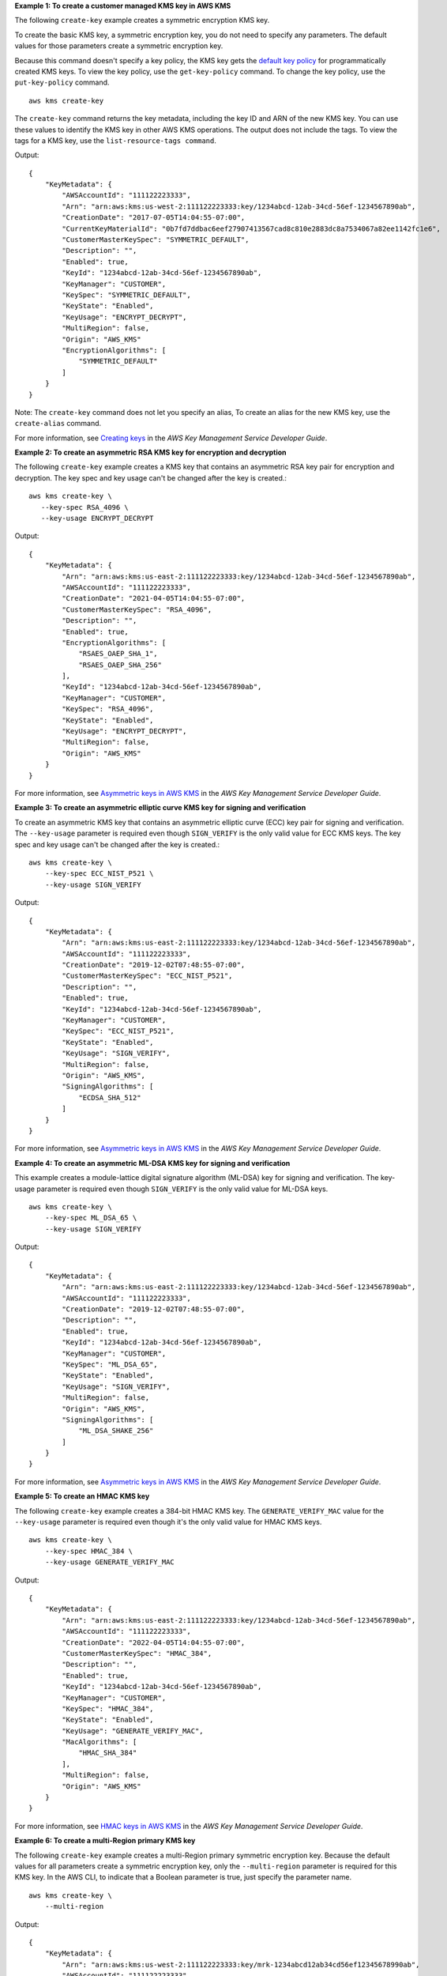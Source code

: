 **Example 1: To create a customer managed KMS key in AWS KMS**

The following ``create-key`` example creates a symmetric encryption KMS key.

To create the basic KMS key, a symmetric encryption key, you do not need to specify any parameters. The default values for those parameters create a symmetric encryption key.

Because this command doesn't specify a key policy, the KMS key gets the `default key policy <https://docs.aws.amazon.com/kms/latest/developerguide/key-policies.html#key-policy-default>`__ for programmatically created KMS keys. To view the key policy, use the ``get-key-policy`` command. To change the key policy, use the ``put-key-policy`` command. ::

    aws kms create-key

The ``create-key`` command returns the key metadata, including the key ID and ARN of the new KMS key. You can use these values to identify the KMS key in other AWS KMS operations. The output does not include the tags. To view the tags for a KMS key, use the ``list-resource-tags command``.

Output::

    {
        "KeyMetadata": {
            "AWSAccountId": "111122223333",
            "Arn": "arn:aws:kms:us-west-2:111122223333:key/1234abcd-12ab-34cd-56ef-1234567890ab",
            "CreationDate": "2017-07-05T14:04:55-07:00",
            "CurrentKeyMaterialId": "0b7fd7ddbac6eef27907413567cad8c810e2883dc8a7534067a82ee1142fc1e6",
            "CustomerMasterKeySpec": "SYMMETRIC_DEFAULT",
            "Description": "",
            "Enabled": true,
            "KeyId": "1234abcd-12ab-34cd-56ef-1234567890ab",
            "KeyManager": "CUSTOMER",
            "KeySpec": "SYMMETRIC_DEFAULT",
            "KeyState": "Enabled",
            "KeyUsage": "ENCRYPT_DECRYPT",
            "MultiRegion": false,
            "Origin": "AWS_KMS"
            "EncryptionAlgorithms": [
                "SYMMETRIC_DEFAULT"
            ]
        }
    }

Note: The ``create-key`` command does not let you specify an alias, To create an alias for the new KMS key, use the ``create-alias`` command.

For more information, see `Creating keys <https://docs.aws.amazon.com/kms/latest/developerguide/create-keys.html>`__ in the *AWS Key Management Service Developer Guide*.


**Example 2: To create an asymmetric RSA KMS key for encryption and decryption**

The following ``create-key`` example creates a KMS key that contains an asymmetric RSA key pair for encryption and decryption. The key spec and key usage can't be changed after the key is created.::

    aws kms create-key \
       --key-spec RSA_4096 \
       --key-usage ENCRYPT_DECRYPT

Output::

    {
        "KeyMetadata": {
            "Arn": "arn:aws:kms:us-east-2:111122223333:key/1234abcd-12ab-34cd-56ef-1234567890ab",
            "AWSAccountId": "111122223333",
            "CreationDate": "2021-04-05T14:04:55-07:00",
            "CustomerMasterKeySpec": "RSA_4096",
            "Description": "",
            "Enabled": true,
            "EncryptionAlgorithms": [
                "RSAES_OAEP_SHA_1",
                "RSAES_OAEP_SHA_256"
            ],
            "KeyId": "1234abcd-12ab-34cd-56ef-1234567890ab",
            "KeyManager": "CUSTOMER",
            "KeySpec": "RSA_4096",
            "KeyState": "Enabled",
            "KeyUsage": "ENCRYPT_DECRYPT",
            "MultiRegion": false,
            "Origin": "AWS_KMS"
        }
    }

For more information, see `Asymmetric keys in AWS KMS <https://docs.aws.amazon.com/kms/latest/developerguide/symmetric-asymmetric.html>`__ in the *AWS Key Management Service Developer Guide*.


**Example 3: To create an asymmetric elliptic curve KMS key for signing and verification**

To create an asymmetric KMS key that contains an asymmetric elliptic curve (ECC) key pair for signing and verification. The ``--key-usage`` parameter is required even though ``SIGN_VERIFY`` is the only valid value for ECC KMS keys. The key spec and key usage can't be changed after the key is created.::

    aws kms create-key \
        --key-spec ECC_NIST_P521 \
        --key-usage SIGN_VERIFY

Output::

    {
        "KeyMetadata": {
            "Arn": "arn:aws:kms:us-east-2:111122223333:key/1234abcd-12ab-34cd-56ef-1234567890ab",
            "AWSAccountId": "111122223333",
            "CreationDate": "2019-12-02T07:48:55-07:00",
            "CustomerMasterKeySpec": "ECC_NIST_P521",
            "Description": "",
            "Enabled": true,
            "KeyId": "1234abcd-12ab-34cd-56ef-1234567890ab",
            "KeyManager": "CUSTOMER",
            "KeySpec": "ECC_NIST_P521",
            "KeyState": "Enabled",
            "KeyUsage": "SIGN_VERIFY",
            "MultiRegion": false,
            "Origin": "AWS_KMS",
            "SigningAlgorithms": [
                "ECDSA_SHA_512"
            ]
        }
    }


For more information, see `Asymmetric keys in AWS KMS <https://docs.aws.amazon.com/kms/latest/developerguide/symmetric-asymmetric.html>`__ in the *AWS Key Management Service Developer Guide*.

**Example 4: To create an asymmetric ML-DSA KMS key for signing and verification**

This example creates a module-lattice digital signature algorithm (ML-DSA) key for signing and verification. The key-usage parameter is required even though ``SIGN_VERIFY`` is the only valid value for ML-DSA keys. ::

    aws kms create-key \
        --key-spec ML_DSA_65 \
        --key-usage SIGN_VERIFY

Output::

    {
        "KeyMetadata": {
            "Arn": "arn:aws:kms:us-east-2:111122223333:key/1234abcd-12ab-34cd-56ef-1234567890ab",
            "AWSAccountId": "111122223333",
            "CreationDate": "2019-12-02T07:48:55-07:00",
            "Description": "",
            "Enabled": true,
            "KeyId": "1234abcd-12ab-34cd-56ef-1234567890ab",
            "KeyManager": "CUSTOMER",
            "KeySpec": "ML_DSA_65",
            "KeyState": "Enabled",
            "KeyUsage": "SIGN_VERIFY",
            "MultiRegion": false,
            "Origin": "AWS_KMS",
            "SigningAlgorithms": [
                "ML_DSA_SHAKE_256"
            ]
        }
    }


For more information, see `Asymmetric keys in AWS KMS <https://docs.aws.amazon.com/kms/latest/developerguide/symmetric-asymmetric.html>`__ in the *AWS Key Management Service Developer Guide*.


**Example 5: To create an HMAC KMS key**

The following ``create-key`` example creates a 384-bit HMAC KMS key. The ``GENERATE_VERIFY_MAC`` value for the ``--key-usage`` parameter is required even though it's the only valid value for HMAC KMS keys. ::

    aws kms create-key \
        --key-spec HMAC_384 \
        --key-usage GENERATE_VERIFY_MAC

Output::

    {
        "KeyMetadata": {
            "Arn": "arn:aws:kms:us-east-2:111122223333:key/1234abcd-12ab-34cd-56ef-1234567890ab",
            "AWSAccountId": "111122223333",
            "CreationDate": "2022-04-05T14:04:55-07:00",
            "CustomerMasterKeySpec": "HMAC_384",
            "Description": "",
            "Enabled": true,
            "KeyId": "1234abcd-12ab-34cd-56ef-1234567890ab",
            "KeyManager": "CUSTOMER",
            "KeySpec": "HMAC_384",
            "KeyState": "Enabled",
            "KeyUsage": "GENERATE_VERIFY_MAC",
            "MacAlgorithms": [
                "HMAC_SHA_384"
            ],
            "MultiRegion": false,
            "Origin": "AWS_KMS"
        }
    }

For more information, see `HMAC keys in AWS KMS <https://docs.aws.amazon.com/kms/latest/developerguide/hmac.html>`__ in the *AWS Key Management Service Developer Guide*.


**Example 6: To create a multi-Region primary KMS key**

The following ``create-key`` example creates a multi-Region primary symmetric encryption key. Because the default values for all parameters create a symmetric encryption key, only the ``--multi-region`` parameter is required for this KMS key. In the AWS CLI, to indicate that a Boolean parameter is true, just specify the parameter name. ::

    aws kms create-key \
        --multi-region

Output::

    {
        "KeyMetadata": {
            "Arn": "arn:aws:kms:us-west-2:111122223333:key/mrk-1234abcd12ab34cd56ef12345678990ab",
            "AWSAccountId": "111122223333",
            "CreationDate": "2021-09-02T016:15:21-09:00",
            "CurrentKeyMaterialId": "0b7fd7ddbac6eef27907413567cad8c810e2883dc8a7534067a82ee1142fc1e6",
            "CustomerMasterKeySpec": "SYMMETRIC_DEFAULT",
            "Description": "",
            "Enabled": true,
            "EncryptionAlgorithms": [
              "SYMMETRIC_DEFAULT"
            ],
            "KeyId": "mrk-1234abcd12ab34cd56ef12345678990ab",
            "KeyManager": "CUSTOMER",
            "KeySpec": "SYMMETRIC_DEFAULT",
            "KeyState": "Enabled",
            "KeyUsage": "ENCRYPT_DECRYPT",
            "MultiRegion": true,
            "MultiRegionConfiguration": {
                "MultiRegionKeyType": "PRIMARY",
                "PrimaryKey": {
                    "Arn": "arn:aws:kms:us-west-2:111122223333:key/mrk-1234abcd12ab34cd56ef12345678990ab",
                    "Region": "us-west-2"
                },
                "ReplicaKeys": []
            },
            "Origin": "AWS_KMS"
        }
    }

For more information, see `Asymmetric keys in AWS KMS <https://docs.aws.amazon.com/kms/latest/developerguide/symmetric-asymmetric.html>`__ in the *AWS Key Management Service Developer Guide*.


**Example 7: To create a KMS key for imported key material**

The following ``create-key`` example creates a creates a KMS key with no key material. When the operation is complete, you can import your own key material into the KMS key. To create this KMS key, set the ``--origin`` parameter to ``EXTERNAL``. ::

    aws kms create-key \
        --origin EXTERNAL

Output::

   {
        "KeyMetadata": {
            "Arn": "arn:aws:kms:us-east-2:111122223333:key/1234abcd-12ab-34cd-56ef-1234567890ab",
            "AWSAccountId": "111122223333",
            "CreationDate": "2019-12-02T07:48:55-07:00",
            "CustomerMasterKeySpec": "SYMMETRIC_DEFAULT",
            "Description": "",
            "Enabled": false,
            "EncryptionAlgorithms": [
                "SYMMETRIC_DEFAULT"
            ],
            "KeyId": "1234abcd-12ab-34cd-56ef-1234567890ab",
            "KeyManager": "CUSTOMER",
            "KeySpec": "SYMMETRIC_DEFAULT",
            "KeyState": "PendingImport",
            "KeyUsage": "ENCRYPT_DECRYPT",
            "MultiRegion": false,
            "Origin": "EXTERNAL"
        }
    }

For more information, see `Importing key material in AWS KMS keys <https://docs.aws.amazon.com/kms/latest/developerguide/importing-keys.html>`__ in the *AWS Key Management Service Developer Guide*.


**Example 6: To create a KMS key in an AWS CloudHSM key store**

The following ``create-key`` example creates a creates a KMS key in the specified AWS CloudHSM key store. The operation creates the KMS key and its metadata in AWS KMS and creates the key material in the AWS CloudHSM cluster associated with the custom key store. The ``--custom-key-store-id`` and ``--origin`` parameters are required. ::

    aws kms create-key \
        --origin AWS_CLOUDHSM \
        --custom-key-store-id cks-1234567890abcdef0

Output::

    {
        "KeyMetadata": {
            "Arn": "arn:aws:kms:us-east-2:111122223333:key/1234abcd-12ab-34cd-56ef-1234567890ab",
            "AWSAccountId": "111122223333",
            "CloudHsmClusterId": "cluster-1a23b4cdefg",
            "CreationDate": "2019-12-02T07:48:55-07:00",
            "CustomerMasterKeySpec": "SYMMETRIC_DEFAULT",
            "CustomKeyStoreId": "cks-1234567890abcdef0",
            "Description": "",
            "Enabled": true,
            "EncryptionAlgorithms": [
                "SYMMETRIC_DEFAULT"
            ],
            "KeyId": "1234abcd-12ab-34cd-56ef-1234567890ab",
            "KeyManager": "CUSTOMER",
            "KeySpec": "SYMMETRIC_DEFAULT",
            "KeyState": "Enabled",
            "KeyUsage": "ENCRYPT_DECRYPT",
            "MultiRegion": false,
            "Origin": "AWS_CLOUDHSM"
        }
    }


For more information, see `AWS CloudHSM key stores <https://docs.aws.amazon.com/kms/latest/developerguide/keystore-cloudhsm.html>`__ in the *AWS Key Management Service Developer Guide*.


**Example 8: To create a KMS key in an external key store**

The following ``create-key`` example creates a creates a KMS key in the specified external key store. The ``--custom-key-store-id``, ``--origin``, and ``--xks-key-id`` parameters are required in this command.

* The ``--xks-key-id`` parameter specifies the ID of an existing symmetric encryption key in your external key manager. This key serves as the external key material for the KMS key.

* The value of the ``--origin`` parameter must be ``EXTERNAL_KEY_STORE``.

* The ``custom-key-store-id`` parameter must identify an external key store that is connected to its external key store proxy. ::

    aws kms create-key \
        --origin EXTERNAL_KEY_STORE \
        --custom-key-store-id cks-9876543210fedcba9 \
        --xks-key-id bb8562717f809024

Output::

    {
        "KeyMetadata": {
            "Arn": "arn:aws:kms:us-east-2:111122223333:key/1234abcd-12ab-34cd-56ef-1234567890ab",
            "AWSAccountId": "111122223333",
            "CreationDate": "2022-12-02T07:48:55-07:00",
            "CustomerMasterKeySpec": "SYMMETRIC_DEFAULT",
            "CustomKeyStoreId": "cks-9876543210fedcba9",
            "Description": "",
            "Enabled": true,
            "EncryptionAlgorithms": [
                "SYMMETRIC_DEFAULT"
            ],
            "KeyId": "1234abcd-12ab-34cd-56ef-1234567890ab",
            "KeyManager": "CUSTOMER",
            "KeySpec": "SYMMETRIC_DEFAULT",
            "KeyState": "Enabled",
            "KeyUsage": "ENCRYPT_DECRYPT",
            "MultiRegion": false,
            "Origin": "EXTERNAL_KEY_STORE",
            "XksKeyConfiguration": {
                "Id": "bb8562717f809024"
            }
        }
    }

For more information, see `External key stores <https://docs.aws.amazon.com/kms/latest/developerguide/keystore-external.html>`__ in the *AWS Key Management Service Developer Guide*.
